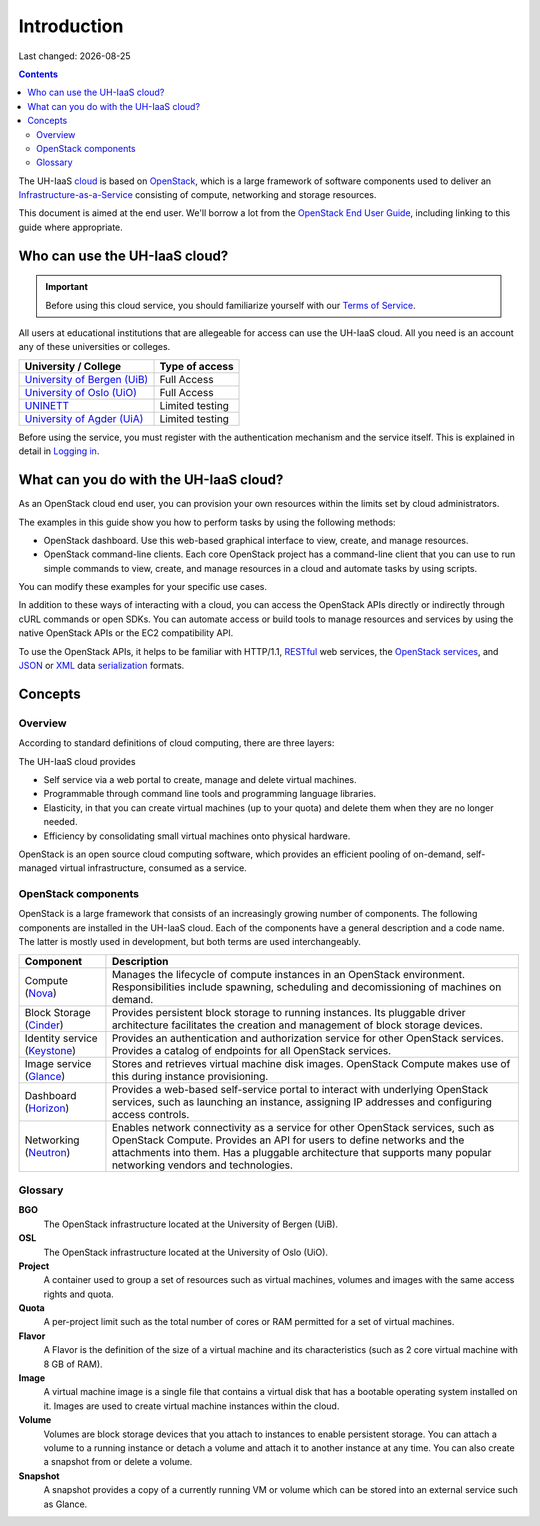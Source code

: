.. |date| date::

Introduction
============

Last changed: |date|

.. contents::

.. _OpenStack: https://www.openstack.org/
.. _OpenStack End User Guide: http://docs.openstack.org/user-guide/index.html
.. _cloud: https://en.wikipedia.org/wiki/Cloud_computing
.. _Infrastructure-as-a-Service: https://en.wikipedia.org/wiki/Cloud_computing#Infrastructure_as_a_service_.28IaaS.29
.. _RESTful: https://en.wikipedia.org/wiki/Representational_state_transfer
.. _OpenStack services: http://www.openstack.org/software/project-navigator
.. _JSON: https://en.wikipedia.org/wiki/JSON
.. _XML: https://en.wikipedia.org/wiki/XML
.. _serialization: https://en.wikipedia.org/wiki/Serialization

The UH-IaaS cloud_ is based on OpenStack_, which is a large framework
of software components used to deliver an Infrastructure-as-a-Service_
consisting of compute, networking and storage resources.

This document is aimed at the end user. We'll borrow a lot from the
`OpenStack End User Guide`_, including linking to this guide where
appropriate.


Who can use the UH-IaaS cloud?
------------------------------

.. _Terms of Service: terms-of-service.html
.. _Logging in: login.html

.. _University of Bergen (UiB): http://www.uib.no/
.. _University of Oslo (UiO): http://www.uio.no/
.. _UNINETT: https://www.uninett.no/
.. _University of Agder (UiA): http://www.uia.no/

.. IMPORTANT::
   Before using this cloud service, you should familiarize yourself
   with our `Terms of Service`_.

All users at educational institutions that are allegeable for access
can use the UH-IaaS cloud. All you need is an account any of these
universities or colleges.

+--------------------------------+---------------------------------+
| University / College           | Type of access                  |
+================================+=================================+
| `University of Bergen (UiB)`_  | Full Access                     |
+--------------------------------+---------------------------------+
| `University of Oslo (UiO)`_    | Full Access                     |
+--------------------------------+---------------------------------+
| `UNINETT`_                     | Limited testing                 |
+--------------------------------+---------------------------------+
| `University of Agder (UiA)`_   | Limited testing                 |
+--------------------------------+---------------------------------+

Before using the service, you must register with the authentication
mechanism and the service itself. This is explained in detail in
`Logging in`_.


What can you do with the UH-IaaS cloud?
---------------------------------------

As an OpenStack cloud end user, you can provision your own resources
within the limits set by cloud administrators.

The examples in this guide show you how to perform tasks by using the
following methods:

* OpenStack dashboard. Use this web-based graphical interface to view,
  create, and manage resources.

* OpenStack command-line clients. Each core OpenStack project has a
  command-line client that you can use to run simple commands to view,
  create, and manage resources in a cloud and automate tasks by using
  scripts.

You can modify these examples for your specific use cases.

In addition to these ways of interacting with a cloud, you can access
the OpenStack APIs directly or indirectly through cURL commands or
open SDKs. You can automate access or build tools to manage resources
and services by using the native OpenStack APIs or the EC2
compatibility API.

To use the OpenStack APIs, it helps to be familiar with HTTP/1.1,
RESTful_ web services, the `OpenStack services`_, and JSON_ or XML_ data
serialization_ formats.


Concepts
--------

Overview
~~~~~~~~

According to standard definitions of cloud computing, there are three
layers:

.. image:: images/Cloud_computing_layers.png
   :align: center
   :alt: Public Domain, https://commons.wikimedia.org/w/index.php?curid=18327835

The UH-IaaS cloud provides

* Self service via a web portal to create, manage and delete virtual
  machines.
* Programmable through command line tools and programming language
  libraries.
* Elasticity, in that you can create virtual machines (up to your
  quota) and delete them when they are no longer needed.
* Efficiency by consolidating small virtual machines onto physical
  hardware.

.. image:: images/openstack-software-diagram.png
   :align: center
   :alt: OpenStack overview

OpenStack is an open source cloud computing software, which provides
an efficient pooling of on-demand, self-managed virtual
infrastructure, consumed as a service.


OpenStack components
~~~~~~~~~~~~~~~~~~~~

.. _Nova: http://www.openstack.org/software/releases/mitaka/components/nova
.. _Cinder: http://www.openstack.org/software/releases/mitaka/components/cinder
.. _Keystone: http://www.openstack.org/software/releases/mitaka/components/keystone
.. _Glance: http://www.openstack.org/software/releases/mitaka/components/glance
.. _Horizon: http://www.openstack.org/software/releases/mitaka/components/horizon
.. _Neutron: http://www.openstack.org/software/releases/mitaka/components/neutron

OpenStack is a large framework that consists of an increasingly
growing number of components. The following components are installed
in the UH-IaaS cloud. Each of the components have a general
description and a code name. The latter is mostly used in development,
but both terms are used interchangeably.

+-----------------------------+-------------------------------------------------+
| Component                   | Description                                     |
+=============================+=================================================+
|Compute (Nova_)              |Manages the lifecycle of compute instances in an |
|                             |OpenStack environment. Responsibilities include  |
|                             |spawning, scheduling and decomissioning of       |
|                             |machines on demand.                              |
+-----------------------------+-------------------------------------------------+
|Block Storage (Cinder_)      |Provides persistent block storage to running     |
|                             |instances. Its pluggable driver architecture     |
|                             |facilitates the creation and management of block |
|                             |storage devices.                                 |
+-----------------------------+-------------------------------------------------+
|Identity service (Keystone_) |Provides an authentication and authorization     |
|                             |service for other OpenStack services. Provides a |
|                             |catalog of endpoints for all OpenStack services. |
+-----------------------------+-------------------------------------------------+
|Image service (Glance_)      |Stores and retrieves virtual machine disk        |
|                             |images. OpenStack Compute makes use of this      |
|                             |during instance provisioning.                    |
+-----------------------------+-------------------------------------------------+
|Dashboard (Horizon_)         |Provides a web-based self-service portal to      |
|                             |interact with underlying OpenStack services, such|
|                             |as launching an instance, assigning IP addresses |
|                             |and configuring access controls.                 |
+-----------------------------+-------------------------------------------------+
|Networking (Neutron_)        |Enables network connectivity as a service for    |
|                             |other OpenStack services, such as OpenStack      |
|                             |Compute. Provides an API for users to define     |
|                             |networks and the attachments into them. Has a    |
|                             |pluggable architecture that supports many popular|
|                             |networking vendors and technologies.             |
+-----------------------------+-------------------------------------------------+


Glossary
~~~~~~~~

**BGO**
  The OpenStack infrastructure located at the University of Bergen (UiB).

**OSL**
  The OpenStack infrastructure located at the University of Oslo (UiO).

**Project**
  A container used to group a set of resources such as virtual
  machines, volumes and images with the same access rights and quota.

**Quota**
  A per-project limit such as the total number of cores or RAM
  permitted for a set of virtual machines.

**Flavor**
  A Flavor is the definition of the size of a virtual machine and its
  characteristics (such as 2 core virtual machine with 8 GB of RAM).

**Image**
  A virtual machine image is a single file that contains a virtual
  disk that has a bootable operating system installed on it. Images
  are used to create virtual machine instances within the cloud.

**Volume**
  Volumes are block storage devices that you attach to instances to
  enable persistent storage. You can attach a volume to a running
  instance or detach a volume and attach it to another instance at any
  time. You can also create a snapshot from or delete a volume.

**Snapshot**
  A snapshot provides a copy of a currently running VM or volume which
  can be stored into an external service such as Glance.
